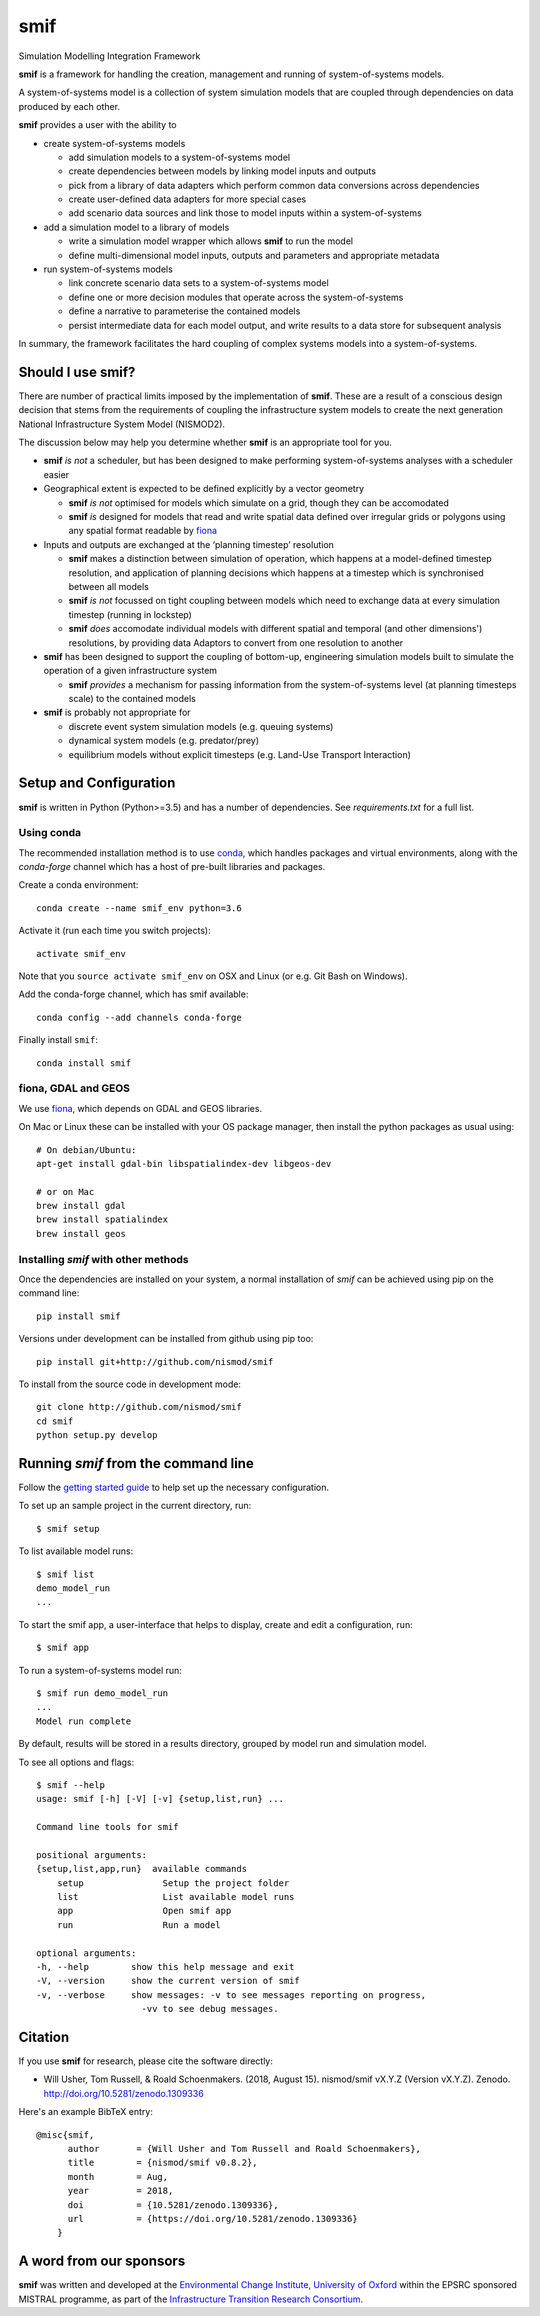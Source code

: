 .. _readme:

====
smif
====

Simulation Modelling Integration Framework

.. image:: https://travis-ci.org/nismod/smif.svg?branch=master
    :target: https://travis-ci.org/nismod/smif
    :alt: Travis CI build status

.. image:: https://ci.appveyor.com/api/projects/status/oxbixm7tca639vaj?svg=true
    :target: https://ci.appveyor.com/project/willu47/smif)
    :alt: Appveyor CI Build status

.. image:: https://img.shields.io/codecov/c/github/nismod/smif/master.svg
    :target: https://codecov.io/gh/nismod/smif?branch=master
    :alt: Code Coverage

.. image:: https://img.shields.io/pypi/v/smif.svg
    :target: https://pypi.python.org/pypi/smif
    :alt: PyPI package

.. image:: https://img.shields.io/conda/vn/conda-forge/smif.svg
    :target: https://anaconda.org/conda-forge/smif
    :alt: conda-forge package

.. image:: https://zenodo.org/badge/67128476.svg
   :target: https://zenodo.org/badge/latestdoi/67128476
   :alt: Archive

.. image:: https://readthedocs.org/projects/smif/badge/?version=latest
   :target: https://smif.readthedocs.io/en/latest/?badge=latest
   :alt: Documentation Status

**smif** is a framework for handling the creation, management and running of 
system-of-systems models.

A system-of-systems model is a collection of system simulation models that are 
coupled through dependencies on data produced by each other.  

**smif** provides a user with the ability to 

- create system-of-systems models

  - add simulation models to a system-of-systems model
  - create dependencies between models by linking model inputs and outputs
  - pick from a library of data adapters which perform common data conversions 
    across dependencies
  - create user-defined data adapters for more special cases
  - add scenario data sources and link those to model inputs within a system-of-systems

- add a simulation model to a library of models

  - write a simulation model wrapper which allows **smif** to run the model
  - define multi-dimensional model inputs, outputs and parameters and appropriate metadata

- run system-of-systems models

  - link concrete scenario data sets to a system-of-systems model
  - define one or more decision modules that operate across the system-of-systems
  - define a narrative to parameterise the contained models
  - persist intermediate data for each model output, and write results to a data store
    for subsequent analysis

In summary, the framework facilitates the hard coupling of complex systems models into a system-of-systems.

Should I use **smif**?
======================

There are number of practical limits imposed by the implementation of **smif**.
These are a result of a conscious design decision that stems from the requirements of
coupling the infrastructure system models to create the next generation 
National Infrastructure System Model (NISMOD2).

The discussion below may help you determine whether **smif** is an appropriate
tool for you.

- **smif** *is not* a scheduler, but has been designed to make performing
  system-of-systems analyses with a scheduler easier

- Geographical extent is expected to be defined explicitly by a vector geometry 

  - **smif** *is not* optimised for models which simulate on a grid, 
    though they can be accomodated
  - **smif** *is* designed for models that read and write spatial data 
    defined over irregular grids or polygons using any spatial format readable 
    by `fiona <https://github.com/Toblerity/Fiona>`_

- Inputs and outputs are exchanged at the ‘planning timestep’ resolution

  - **smif** makes a distinction between simulation of operation, which happens 
    at a model-defined timestep resolution, and application of 
    planning decisions which happens at a timestep which is synchronised 
    between all models
  - **smif** *is not* focussed on tight coupling between models which need to exchange 
    data at every simulation timestep (running in lockstep)
  - **smif** *does* accomodate individual models with different spatial and temporal 
    (and other dimensions') resolutions, by providing data Adaptors to convert from one
    resolution to another

- **smif** has been designed to support the coupling of bottom-up, engineering 
  simulation models built to simulate the operation of a given infrastructure system

  - **smif** *provides* a mechanism for passing information from the system-of-systems
    level (at planning timesteps scale) to the contained models

- **smif** is probably not appropriate for 

  - discrete event system simulation models (e.g. queuing systems)
  - dynamical system models (e.g. predator/prey)
  - equilibrium models without explicit timesteps (e.g. Land-Use Transport Interaction)

Setup and Configuration
=======================

**smif** is written in Python (Python>=3.5) and has a number of dependencies.
See `requirements.txt` for a full list.

Using conda
-----------

The recommended installation method is to use `conda
<http://conda.pydata.org/miniconda.html>`_, which handles packages and virtual
environments, along with the `conda-forge` channel which has a host of pre-built
libraries and packages.

Create a conda environment::

    conda create --name smif_env python=3.6

Activate it (run each time you switch projects)::

    activate smif_env

Note that you ``source activate smif_env`` on OSX and Linux (or e.g. Git Bash on
Windows).

Add the conda-forge channel, which has smif available::

    conda config --add channels conda-forge

Finally install ``smif``::

    conda install smif


fiona, GDAL and GEOS
--------------------

We use `fiona <https://github.com/Toblerity/Fiona>`_, which depends on GDAL and
GEOS libraries.

On Mac or Linux these can be installed with your OS package manager, then
install the python packages as usual using::

    # On debian/Ubuntu:
    apt-get install gdal-bin libspatialindex-dev libgeos-dev

    # or on Mac
    brew install gdal
    brew install spatialindex
    brew install geos


Installing `smif` with other methods
------------------------------------

Once the dependencies are installed on your system,
a normal installation of `smif` can be achieved using pip on the command line::

        pip install smif

Versions under development can be installed from github using pip too::

        pip install git+http://github.com/nismod/smif

To install from the source code in development mode::

        git clone http://github.com/nismod/smif
        cd smif
        python setup.py develop


Running `smif` from the command line
====================================

Follow the `getting started guide
<http://smif.readthedocs.io/en/latest/getting_started.html>`_ to help set up the
necessary configuration.

To set up an sample project in the current directory, run::

        $ smif setup

To list available model runs::

        $ smif list
        demo_model_run
        ...

To start the smif app, a user-interface that helps to display, create and edit a configuration, run::

        $ smif app

To run a system-of-systems model run::

        $ smif run demo_model_run
        ...
        Model run complete

By default, results will be stored in a results directory, grouped by model run
and simulation model.

To see all options and flags::

        $ smif --help
        usage: smif [-h] [-V] [-v] {setup,list,run} ...

        Command line tools for smif

        positional arguments:
        {setup,list,app,run}  available commands
            setup               Setup the project folder
            list                List available model runs
            app                 Open smif app
            run                 Run a model

        optional arguments:
        -h, --help        show this help message and exit
        -V, --version     show the current version of smif
        -v, --verbose     show messages: -v to see messages reporting on progress,
                            -vv to see debug messages.

Citation
========

If you use **smif** for research, please cite the software directly:

* Will Usher, Tom Russell, & Roald Schoenmakers. (2018, August 15). nismod/smif 
  vX.Y.Z (Version vX.Y.Z). Zenodo. http://doi.org/10.5281/zenodo.1309336

Here's an example BibTeX entry::

        @misc{smif,
              author       = {Will Usher and Tom Russell and Roald Schoenmakers},
              title        = {nismod/smif v0.8.2},
              month        = Aug,
              year         = 2018,
              doi          = {10.5281/zenodo.1309336},
              url          = {https://doi.org/10.5281/zenodo.1309336}
            }


A word from our sponsors
========================

**smif** was written and developed at the `Environmental Change Institute,
University of Oxford <http://www.eci.ox.ac.uk>`_ within the
EPSRC sponsored MISTRAL programme, as part of the `Infrastructure Transition
Research Consortium <http://www.itrc.org.uk/>`_.
